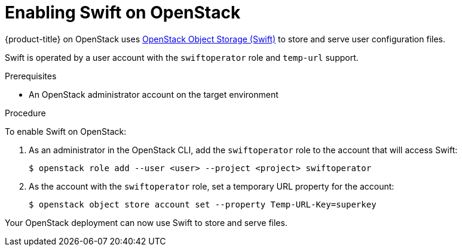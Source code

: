 //Module included in the following assemblies:
//
// * installing/installing_openstack/installing-openstack-installer.adoc
// * installing/installing_openstack/installing-openstack-installer-custom.adoc
// * installing/installing_openstack/installing-openstack-installer-kuryr.adoc

[id="installation-osp-enabling-swift_{context}"]
= Enabling Swift on OpenStack

{product-title} on OpenStack uses https://docs.openstack.org/security-guide/object-storage.html[OpenStack Object Storage (Swift)] to store and serve user configuration files.

//[Ignition](https://coreos.com/ignition/docs/latest/what-is-ignition.html)

Swift is operated by a user account with the `swiftoperator` role and `temp-url` support.

.Prerequisites

* An OpenStack administrator account on the target environment

.Procedure

To enable Swift on OpenStack:

. As an administrator in the OpenStack CLI, add the `swiftoperator` role to the account that will access Swift:
+
----
$ openstack role add --user <user> --project <project> swiftoperator
----
. As the account with the `swiftoperator` role, set a temporary URL property for the account:
+
----
$ openstack object store account set --property Temp-URL-Key=superkey
----

Your OpenStack deployment can now use Swift to store and serve files.